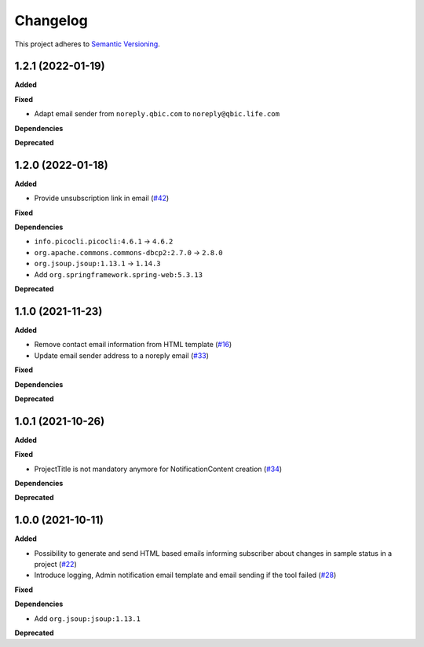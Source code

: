 ==========
Changelog
==========

This project adheres to `Semantic Versioning <https://semver.org/>`_.

1.2.1 (2022-01-19)
------------------

**Added**

**Fixed**

* Adapt email sender from ``noreply.qbic.com`` to ``noreply@qbic.life.com``

**Dependencies**

**Deprecated**

1.2.0 (2022-01-18)
------------------

**Added**

* Provide unsubscription link in email (`#42 <https://github.com/qbicsoftware/sample-notificator-cli/pull/42>`_)

**Fixed**

**Dependencies**

* ``info.picocli.picocli:4.6.1`` -> ``4.6.2``
* ``org.apache.commons.commons-dbcp2:2.7.0`` -> ``2.8.0``
* ``org.jsoup.jsoup:1.13.1`` -> ``1.14.3``
*   Add ``org.springframework.spring-web:5.3.13``

**Deprecated**

1.1.0 (2021-11-23)
------------------

**Added**

* Remove contact email information from HTML template (`#16 <https://github.com/qbicsoftware/sample-notificator-cli/issues/16>`_)

* Update email sender address to a noreply email (`#33 <https://github.com/qbicsoftware/sample-notificator-cli/issues/33>`_)

**Fixed**

**Dependencies**

**Deprecated**

1.0.1 (2021-10-26)
------------------

**Added**

**Fixed**

* ProjectTitle is not mandatory anymore for NotificationContent creation (`#34 <https://github.com/qbicsoftware/sample-notificator-cli/pull/34>`_)

**Dependencies**

**Deprecated**

1.0.0 (2021-10-11)
------------------

**Added**

* Possibility to generate and send HTML based emails informing subscriber about changes in sample status in a project (`#22 <https://github.com/qbicsoftware/sample-notificator-cli/pull/22>`_)

* Introduce logging, Admin notification email template and email sending if the tool failed (`#28 <https://github.com/qbicsoftware/sample-notificator-cli/pull/28>`_)

**Fixed**

**Dependencies**

* Add ``org.jsoup:jsoup:1.13.1``

**Deprecated**

